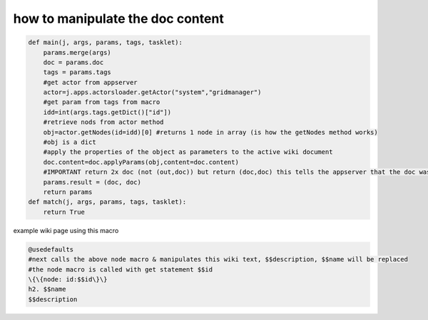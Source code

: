 

how to manipulate the doc content
*********************************
















.. code-block:: python

  def main(j, args, params, tags, tasklet):
      params.merge(args)
      doc = params.doc
      tags = params.tags
      #get actor from appserver
      actor=j.apps.actorsloader.getActor("system","gridmanager")
      #get param from tags from macro
      idd=int(args.tags.getDict()["id"])
      #retrieve nods from actor method
      obj=actor.getNodes(id=idd)[0] #returns 1 node in array (is how the getNodes method works)
      #obj is a dict
      #apply the properties of the object as parameters to the active wiki document
      doc.content=doc.applyParams(obj,content=doc.content)
      #IMPORTANT return 2x doc (not (out,doc)) but return (doc,doc) this tells the appserver that the doc was manipulated
      params.result = (doc, doc)
      return params
  def match(j, args, params, tags, tasklet):
      return True



example wiki page using this macro







.. code-block:: python

  @usedefaults
  #next calls the above node macro & manipulates this wiki text, $$description, $$name will be replaced
  #the node macro is called with get statement $$id
  \{\{node: id:$$id\}\}
  h2. $$name
  $$description


